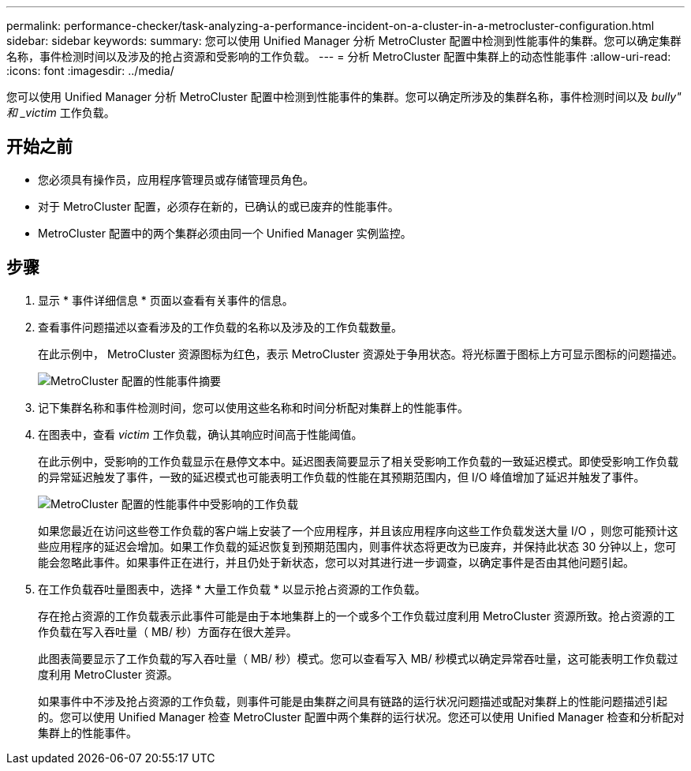 ---
permalink: performance-checker/task-analyzing-a-performance-incident-on-a-cluster-in-a-metrocluster-configuration.html 
sidebar: sidebar 
keywords:  
summary: 您可以使用 Unified Manager 分析 MetroCluster 配置中检测到性能事件的集群。您可以确定集群名称，事件检测时间以及涉及的抢占资源和受影响的工作负载。 
---
= 分析 MetroCluster 配置中集群上的动态性能事件
:allow-uri-read: 
:icons: font
:imagesdir: ../media/


[role="lead"]
您可以使用 Unified Manager 分析 MetroCluster 配置中检测到性能事件的集群。您可以确定所涉及的集群名称，事件检测时间以及 _bully" 和 _victim_ 工作负载。



== 开始之前

* 您必须具有操作员，应用程序管理员或存储管理员角色。
* 对于 MetroCluster 配置，必须存在新的，已确认的或已废弃的性能事件。
* MetroCluster 配置中的两个集群必须由同一个 Unified Manager 实例监控。




== 步骤

. 显示 * 事件详细信息 * 页面以查看有关事件的信息。
. 查看事件问题描述以查看涉及的工作负载的名称以及涉及的工作负载数量。
+
在此示例中， MetroCluster 资源图标为红色，表示 MetroCluster 资源处于争用状态。将光标置于图标上方可显示图标的问题描述。

+
image::../media/opm-mcc-incident-summary-png.gif[MetroCluster 配置的性能事件摘要]

. 记下集群名称和事件检测时间，您可以使用这些名称和时间分析配对集群上的性能事件。
. 在图表中，查看 _victim_ 工作负载，确认其响应时间高于性能阈值。
+
在此示例中，受影响的工作负载显示在悬停文本中。延迟图表简要显示了相关受影响工作负载的一致延迟模式。即使受影响工作负载的异常延迟触发了事件，一致的延迟模式也可能表明工作负载的性能在其预期范围内，但 I/O 峰值增加了延迟并触发了事件。

+
image::../media/opm-mcc-incident-victim-workloads-png.gif[MetroCluster 配置的性能事件中受影响的工作负载]

+
如果您最近在访问这些卷工作负载的客户端上安装了一个应用程序，并且该应用程序向这些工作负载发送大量 I/O ，则您可能预计这些应用程序的延迟会增加。如果工作负载的延迟恢复到预期范围内，则事件状态将更改为已废弃，并保持此状态 30 分钟以上，您可能会忽略此事件。如果事件正在进行，并且仍处于新状态，您可以对其进行进一步调查，以确定事件是否由其他问题引起。

. 在工作负载吞吐量图表中，选择 * 大量工作负载 * 以显示抢占资源的工作负载。
+
存在抢占资源的工作负载表示此事件可能是由于本地集群上的一个或多个工作负载过度利用 MetroCluster 资源所致。抢占资源的工作负载在写入吞吐量（ MB/ 秒）方面存在很大差异。

+
此图表简要显示了工作负载的写入吞吐量（ MB/ 秒）模式。您可以查看写入 MB/ 秒模式以确定异常吞吐量，这可能表明工作负载过度利用 MetroCluster 资源。

+
如果事件中不涉及抢占资源的工作负载，则事件可能是由集群之间具有链路的运行状况问题描述或配对集群上的性能问题描述引起的。您可以使用 Unified Manager 检查 MetroCluster 配置中两个集群的运行状况。您还可以使用 Unified Manager 检查和分析配对集群上的性能事件。


